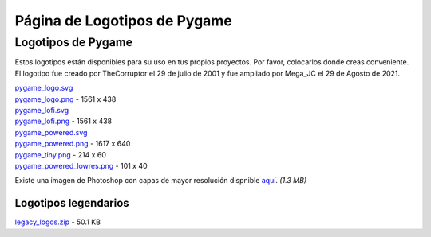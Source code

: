 *************************************************
  Página de Logotipos de Pygame
*************************************************

Logotipos de Pygame
===================

Estos logotipos están disponibles para su uso en tus propios 
proyectos. Por favor, colocarlos donde creas conveniente. El 
logotipo fue creado por TheCorruptor el 29 de julio de 2001 
y fue ampliado por Mega_JC el 29 de Agosto de 2021.

.. container:: fullwidth

    .. image:: _static/pygame_logo.png

    | `pygame_logo.svg <_static/pygame_logo.svg>`_
    | `pygame_logo.png <_static/pygame_logo.png>`_ - 1561 x 438

    .. image:: _static/pygame_lofi.png

    | `pygame_lofi.svg <_static/pygame_lofi.svg>`_
    | `pygame_lofi.png <_static/pygame_lofi.png>`_ - 1561 x 438

    .. image:: _static/pygame_powered.png

    | `pygame_powered.svg <_static/pygame_powered.svg>`_
    | `pygame_powered.png <_static/pygame_powered.png>`_ - 1617 x 640

    .. image:: _static/pygame_tiny.png

    | `pygame_tiny.png <_static/pygame_tiny.png>`_ - 214 x 60

    .. image:: _static/pygame_powered_lowres.png

    | `pygame_powered_lowres.png <_static/pygame_powered_lowres.png>`_ - 101 x 40


Existe una imagen de Photoshop con capas de mayor resolución 
dispnible `aquí <https://www.pygame.org/ftp/pygame_logo.psd>`_. *(1.3 MB)*

Logotipos legendarios
---------------------

.. container:: fullwidth

    `legacy_logos.zip <_static/legacy_logos.zip>`_ - 50.1 KB